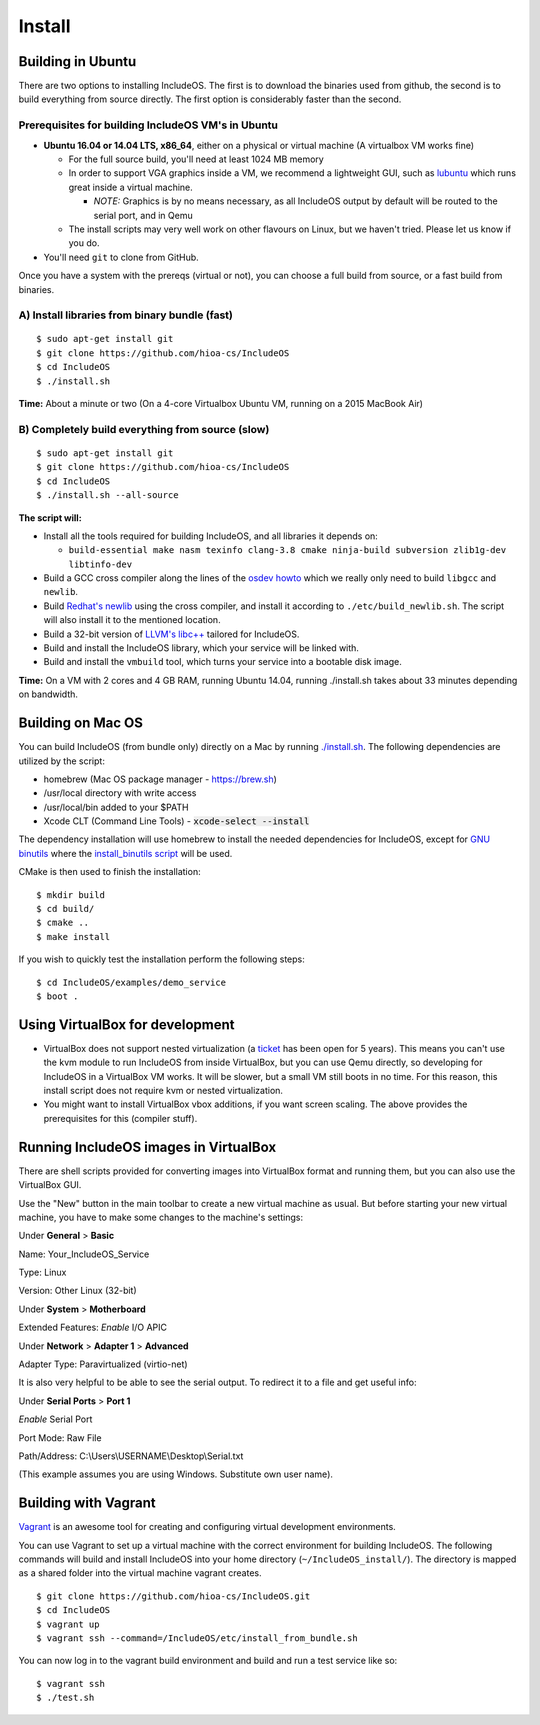 .. _Install:

Install
=======

.. Not included in index.rst -> Getting started summarizes the most important information (now CMake)
.. Update CMake
.. Remember user perspective
.. The most of this could be removed

.. ---------------------------------- Ubuntu -----------------------------------------

Building in Ubuntu
------------------

There are two options to installing IncludeOS. The first is to download the binaries used from github, the second is to build everything from source directly. The first option is considerably faster than the second.

Prerequisites for building IncludeOS VM's in Ubuntu
~~~~~~~~~~~~~~~~~~~~~~~~~~~~~~~~~~~~~~~~~~~~~~~~~~~

- **Ubuntu 16.04 or 14.04 LTS, x86\_64**, either on a physical or virtual machine (A virtualbox VM works fine)

  + For the full source build, you'll need at least 1024 MB memory
  + In order to support VGA graphics inside a VM, we recommend a lightweight GUI, such as `lubuntu <https://help.ubuntu.com/community/Lubuntu/GetLubuntu>`__ which runs great inside a virtual machine.

    - *NOTE:* Graphics is by no means necessary, as all IncludeOS output by default will be routed to the serial port, and in Qemu

  + The install scripts may very well work on other flavours on Linux, but we haven't tried. Please let us know if you do.

- You'll need ``git`` to clone from GitHub.

Once you have a system with the prereqs (virtual or not), you can choose a full build from source, or a fast build from binaries.

A) Install libraries from binary bundle (fast)
~~~~~~~~~~~~~~~~~~~~~~~~~~~~~~~~~~~~~~~~~~~~~~

::

        $ sudo apt-get install git
        $ git clone https://github.com/hioa-cs/IncludeOS
        $ cd IncludeOS
        $ ./install.sh

**Time:** About a minute or two (On a 4-core Virtualbox Ubuntu VM, running on a 2015 MacBook Air)

.. _building everything from source:

B) Completely build everything from source (slow)
~~~~~~~~~~~~~~~~~~~~~~~~~~~~~~~~~~~~~~~~~~~~~~~~~

::

        $ sudo apt-get install git
        $ git clone https://github.com/hioa-cs/IncludeOS
        $ cd IncludeOS
        $ ./install.sh --all-source

**The script will:**

- Install all the tools required for building IncludeOS, and all libraries it depends on:

  + ``build-essential make nasm texinfo clang-3.8 cmake ninja-build subversion zlib1g-dev libtinfo-dev``

- Build a GCC cross compiler along the lines of the `osdev howto <http://wiki.osdev.org/GCC_Cross-Compiler>`__ which we really only need to build ``libgcc`` and ``newlib``.

- Build `Redhat's newlib <https://sourceware.org/newlib/>`__ using the cross compiler, and install it according to ``./etc/build_newlib.sh``. The script will also install it to the mentioned location.

- Build a 32-bit version of `LLVM's libc++ <http://libcxx.llvm.org/>`__ tailored for IncludeOS.

- Build and install the IncludeOS library, which your service will be linked with.

- Build and install the ``vmbuild`` tool, which turns your service into a bootable disk image.

**Time:** On a VM with 2 cores and 4 GB RAM, running Ubuntu 14.04, running ./install.sh takes about 33 minutes depending on bandwidth.

.. ------------------------------------ Mac OS (Previously OS X) ----------------------------------------

Building on Mac OS
------------------

You can build IncludeOS (from bundle only) directly on a Mac by running `./install.sh <https://github.com/hioa-cs/IncludeOS/blob/master/install.sh>`__. The following dependencies are utilized by the script:

- homebrew (Mac OS package manager - https://brew.sh)
- /usr/local directory with write access
- /usr/local/bin added to your $PATH
- Xcode CLT (Command Line Tools) - :code:`xcode-select --install`

The dependency installation will use homebrew to install the needed dependencies for IncludeOS, except for `GNU binutils <https://www.gnu.org/software/binutils/>`__ where the `install_binutils script <https://github.com/hioa-cs/IncludeOS/blob/master/etc/install_binutils.sh>`__ will be used.

CMake is then used to finish the installation:

::

    $ mkdir build
    $ cd build/
    $ cmake ..
    $ make install

If you wish to quickly test the installation perform the following steps:

::

    $ cd IncludeOS/examples/demo_service
    $ boot .

.. -------------------------------------- VirtualBox --------------------------------------

Using VirtualBox for development
--------------------------------

- VirtualBox does not support nested virtualization (a `ticket <https://www.virtualbox.org/ticket/4032>`__ has been open for 5 years). This means you can't use the kvm module to run IncludeOS from inside VirtualBox, but you can use Qemu directly, so developing for IncludeOS in a VirtualBox VM works. It will be slower, but a small VM still boots in no time. For this reason, this install script does not require kvm or nested virtualization.

- You might want to install VirtualBox vbox additions, if you want screen scaling. The above provides the prerequisites for this (compiler stuff).

Running IncludeOS images in VirtualBox
--------------------------------------

There are shell scripts provided for converting images into VirtualBox format and running them, but you can also use the VirtualBox GUI.

Use the "New" button in the main toolbar to create a new virtual machine as usual. But before starting your new virtual machine, you have to make some changes to the machine's settings:

Under **General** > **Basic**

Name: Your\_IncludeOS\_Service

Type: Linux

Version: Other Linux (32-bit)

Under **System** > **Motherboard**

Extended Features: *Enable* I/O APIC

Under **Network** > **Adapter 1** > **Advanced**

Adapter Type: Paravirtualized (virtio-net)

It is also very helpful to be able to see the serial output. To redirect it to a file and get useful info:

Under **Serial Ports** > **Port 1**

*Enable* Serial Port

Port Mode: Raw File

Path/Address:
C:\\Users\\\USERNAME\\Desktop\\Serial.txt

(This example assumes you are using Windows. Substitute own user name).

.. ------------------------------------- Vagrant ---------------------------------------

Building with Vagrant
---------------------

`Vagrant <https://www.vagrantup.com/>`__ is an awesome tool for creating and configuring virtual development environments.

You can use Vagrant to set up a virtual machine with the correct environment for building IncludeOS. The following commands will build and install IncludeOS into your home directory (``~/IncludeOS_install/``). The directory is mapped as a shared folder into the virtual machine vagrant creates.

::

        $ git clone https://github.com/hioa-cs/IncludeOS.git
        $ cd IncludeOS
        $ vagrant up
        $ vagrant ssh --command=/IncludeOS/etc/install_from_bundle.sh

You can now log in to the vagrant build environment and build and run a test service like so:

::

        $ vagrant ssh
        $ ./test.sh

